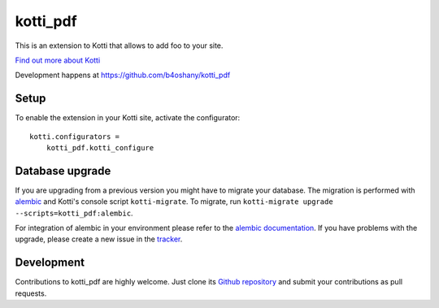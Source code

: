 kotti_pdf
*********

This is an extension to Kotti that allows to add foo to your site.

|pypi|_
|downloads_month|_
|license|_
|build_status_stable|_

.. |pypi| image:: https://img.shields.io/pypi/v/kotti_pdf.svg?style=flat-square
.. _pypi: https://pypi.python.org/pypi/kotti_pdf/

.. |downloads_month| image:: https://img.shields.io/pypi/dm/kotti_pdf.svg?style=flat-square
.. _downloads_month: https://pypi.python.org/pypi/kotti_pdf/

.. |license| image:: https://img.shields.io/pypi/l/kotti_pdf.svg?style=flat-square
.. _license: http://www.repoze.org/LICENSE.txt

.. |build_status_stable| image:: https://img.shields.io/travis/b4oshany/kotti_pdf/production.svg?style=flat-square
.. _build_status_stable: http://travis-ci.org/b4oshany/kotti_pdf

`Find out more about Kotti`_

Development happens at https://github.com/b4oshany/kotti_pdf

.. _Find out more about Kotti: http://pypi.python.org/pypi/Kotti

Setup
=====

To enable the extension in your Kotti site, activate the configurator::

    kotti.configurators =
        kotti_pdf.kotti_configure

Database upgrade
================

If you are upgrading from a previous version you might have to migrate your
database.  The migration is performed with `alembic`_ and Kotti's console script
``kotti-migrate``. To migrate, run
``kotti-migrate upgrade --scripts=kotti_pdf:alembic``.

For integration of alembic in your environment please refer to the
`alembic documentation`_. If you have problems with the upgrade,
please create a new issue in the `tracker`_.

Development
===========

|build_status_master|_

.. |build_status_master| image:: https://img.shields.io/travis/b4oshany/kotti_pdf/master.svg?style=flat-square
.. _build_status_master: http://travis-ci.org/b4oshany/kotti_pdf

Contributions to kotti_pdf are highly welcome.
Just clone its `Github repository`_ and submit your contributions as pull requests.

.. _alembic: http://pypi.python.org/pypi/alembic
.. _alembic documentation: http://alembic.readthedocs.org/en/latest/index.html
.. _tracker: https://github.com/b4oshany/kotti_pdf/issues
.. _Github repository: https://github.com/b4oshany/kotti_pdf
